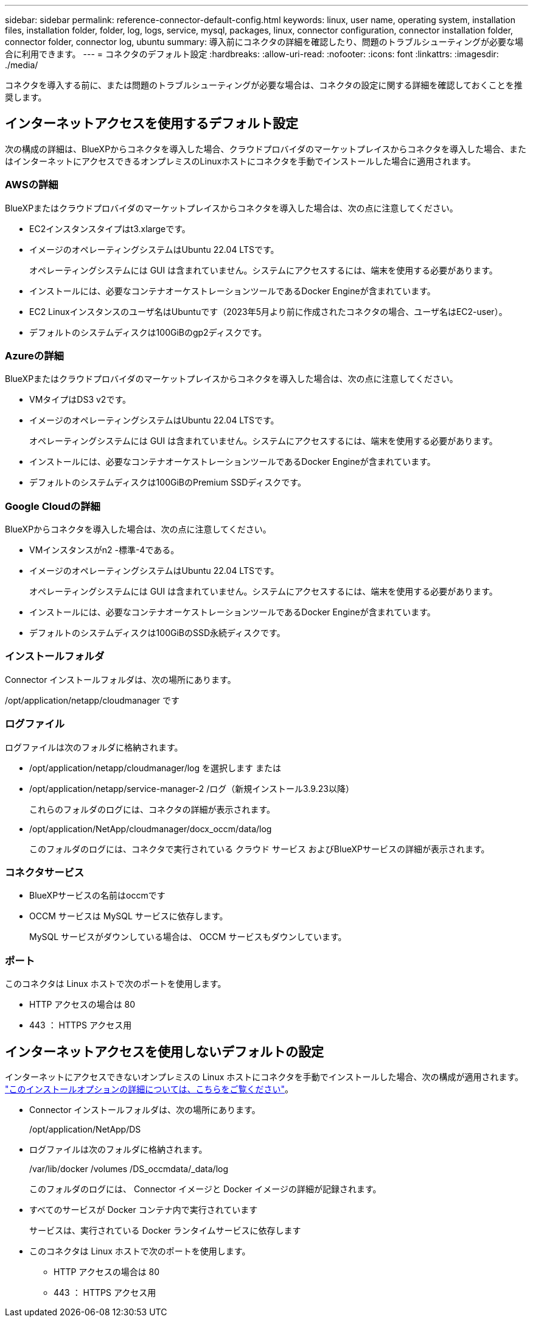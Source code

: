 ---
sidebar: sidebar 
permalink: reference-connector-default-config.html 
keywords: linux, user name, operating system, installation files, installation folder, folder, log, logs, service, mysql, packages, linux, connector configuration, connector installation folder, connector folder, connector log, ubuntu 
summary: 導入前にコネクタの詳細を確認したり、問題のトラブルシューティングが必要な場合に利用できます。 
---
= コネクタのデフォルト設定
:hardbreaks:
:allow-uri-read: 
:nofooter: 
:icons: font
:linkattrs: 
:imagesdir: ./media/


[role="lead"]
コネクタを導入する前に、または問題のトラブルシューティングが必要な場合は、コネクタの設定に関する詳細を確認しておくことを推奨します。



== インターネットアクセスを使用するデフォルト設定

次の構成の詳細は、BlueXPからコネクタを導入した場合、クラウドプロバイダのマーケットプレイスからコネクタを導入した場合、またはインターネットにアクセスできるオンプレミスのLinuxホストにコネクタを手動でインストールした場合に適用されます。



=== AWSの詳細

BlueXPまたはクラウドプロバイダのマーケットプレイスからコネクタを導入した場合は、次の点に注意してください。

* EC2インスタンスタイプはt3.xlargeです。
* イメージのオペレーティングシステムはUbuntu 22.04 LTSです。
+
オペレーティングシステムには GUI は含まれていません。システムにアクセスするには、端末を使用する必要があります。

* インストールには、必要なコンテナオーケストレーションツールであるDocker Engineが含まれています。
* EC2 Linuxインスタンスのユーザ名はUbuntuです（2023年5月より前に作成されたコネクタの場合、ユーザ名はEC2-user）。
* デフォルトのシステムディスクは100GiBのgp2ディスクです。




=== Azureの詳細

BlueXPまたはクラウドプロバイダのマーケットプレイスからコネクタを導入した場合は、次の点に注意してください。

* VMタイプはDS3 v2です。
* イメージのオペレーティングシステムはUbuntu 22.04 LTSです。
+
オペレーティングシステムには GUI は含まれていません。システムにアクセスするには、端末を使用する必要があります。

* インストールには、必要なコンテナオーケストレーションツールであるDocker Engineが含まれています。
* デフォルトのシステムディスクは100GiBのPremium SSDディスクです。




=== Google Cloudの詳細

BlueXPからコネクタを導入した場合は、次の点に注意してください。

* VMインスタンスがn2 -標準-4である。
* イメージのオペレーティングシステムはUbuntu 22.04 LTSです。
+
オペレーティングシステムには GUI は含まれていません。システムにアクセスするには、端末を使用する必要があります。

* インストールには、必要なコンテナオーケストレーションツールであるDocker Engineが含まれています。
* デフォルトのシステムディスクは100GiBのSSD永続ディスクです。




=== インストールフォルダ

Connector インストールフォルダは、次の場所にあります。

/opt/application/netapp/cloudmanager です



=== ログファイル

ログファイルは次のフォルダに格納されます。

* /opt/application/netapp/cloudmanager/log を選択します
または
* /opt/application/netapp/service-manager-2 /ログ（新規インストール3.9.23以降）
+
これらのフォルダのログには、コネクタの詳細が表示されます。

* /opt/application/NetApp/cloudmanager/docx_occm/data/log
+
このフォルダのログには、コネクタで実行されている クラウド サービス およびBlueXPサービスの詳細が表示されます。





=== コネクタサービス

* BlueXPサービスの名前はoccmです
* OCCM サービスは MySQL サービスに依存します。
+
MySQL サービスがダウンしている場合は、 OCCM サービスもダウンしています。





=== ポート

このコネクタは Linux ホストで次のポートを使用します。

* HTTP アクセスの場合は 80
* 443 ： HTTPS アクセス用




== インターネットアクセスを使用しないデフォルトの設定

インターネットにアクセスできないオンプレミスの Linux ホストにコネクタを手動でインストールした場合、次の構成が適用されます。 link:task-quick-start-private-mode.html["このインストールオプションの詳細については、こちらをご覧ください"]。

* Connector インストールフォルダは、次の場所にあります。
+
/opt/application/NetApp/DS

* ログファイルは次のフォルダに格納されます。
+
/var/lib/docker /volumes /DS_occmdata/_data/log

+
このフォルダのログには、 Connector イメージと Docker イメージの詳細が記録されます。

* すべてのサービスが Docker コンテナ内で実行されています
+
サービスは、実行されている Docker ランタイムサービスに依存します

* このコネクタは Linux ホストで次のポートを使用します。
+
** HTTP アクセスの場合は 80
** 443 ： HTTPS アクセス用



